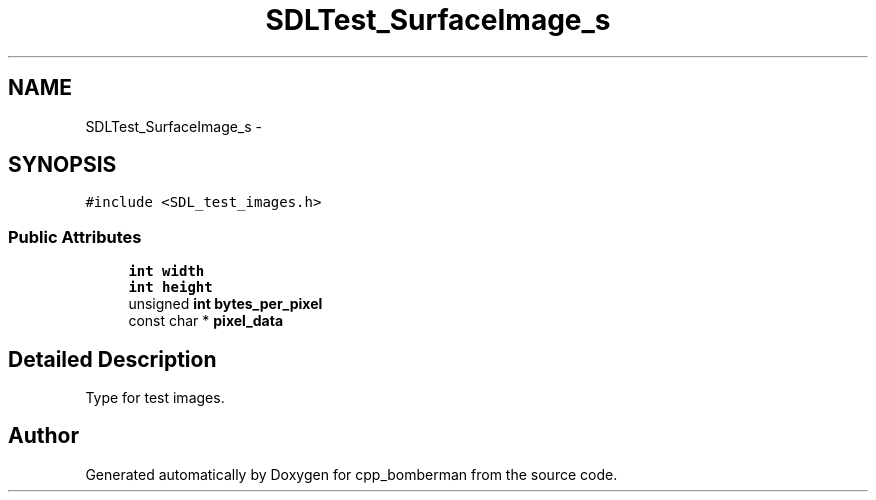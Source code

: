 .TH "SDLTest_SurfaceImage_s" 3 "Sun Jun 7 2015" "Version 0.42" "cpp_bomberman" \" -*- nroff -*-
.ad l
.nh
.SH NAME
SDLTest_SurfaceImage_s \- 
.SH SYNOPSIS
.br
.PP
.PP
\fC#include <SDL_test_images\&.h>\fP
.SS "Public Attributes"

.in +1c
.ti -1c
.RI "\fBint\fP \fBwidth\fP"
.br
.ti -1c
.RI "\fBint\fP \fBheight\fP"
.br
.ti -1c
.RI "unsigned \fBint\fP \fBbytes_per_pixel\fP"
.br
.ti -1c
.RI "const char * \fBpixel_data\fP"
.br
.in -1c
.SH "Detailed Description"
.PP 
Type for test images\&. 

.SH "Author"
.PP 
Generated automatically by Doxygen for cpp_bomberman from the source code\&.
